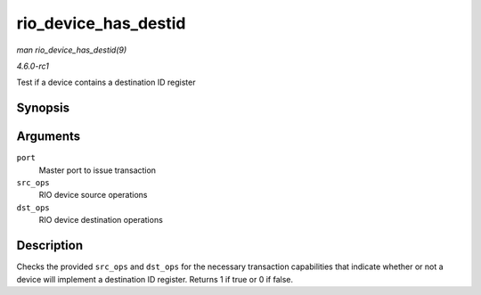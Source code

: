 
.. _API-rio-device-has-destid:

=====================
rio_device_has_destid
=====================

*man rio_device_has_destid(9)*

*4.6.0-rc1*

Test if a device contains a destination ID register


Synopsis
========

.. c:function:: int rio_device_has_destid( struct rio_mport * port, int src_ops, int dst_ops )

Arguments
=========

``port``
    Master port to issue transaction

``src_ops``
    RIO device source operations

``dst_ops``
    RIO device destination operations


Description
===========

Checks the provided ``src_ops`` and ``dst_ops`` for the necessary transaction capabilities that indicate whether or not a device will implement a destination ID register. Returns 1
if true or 0 if false.
